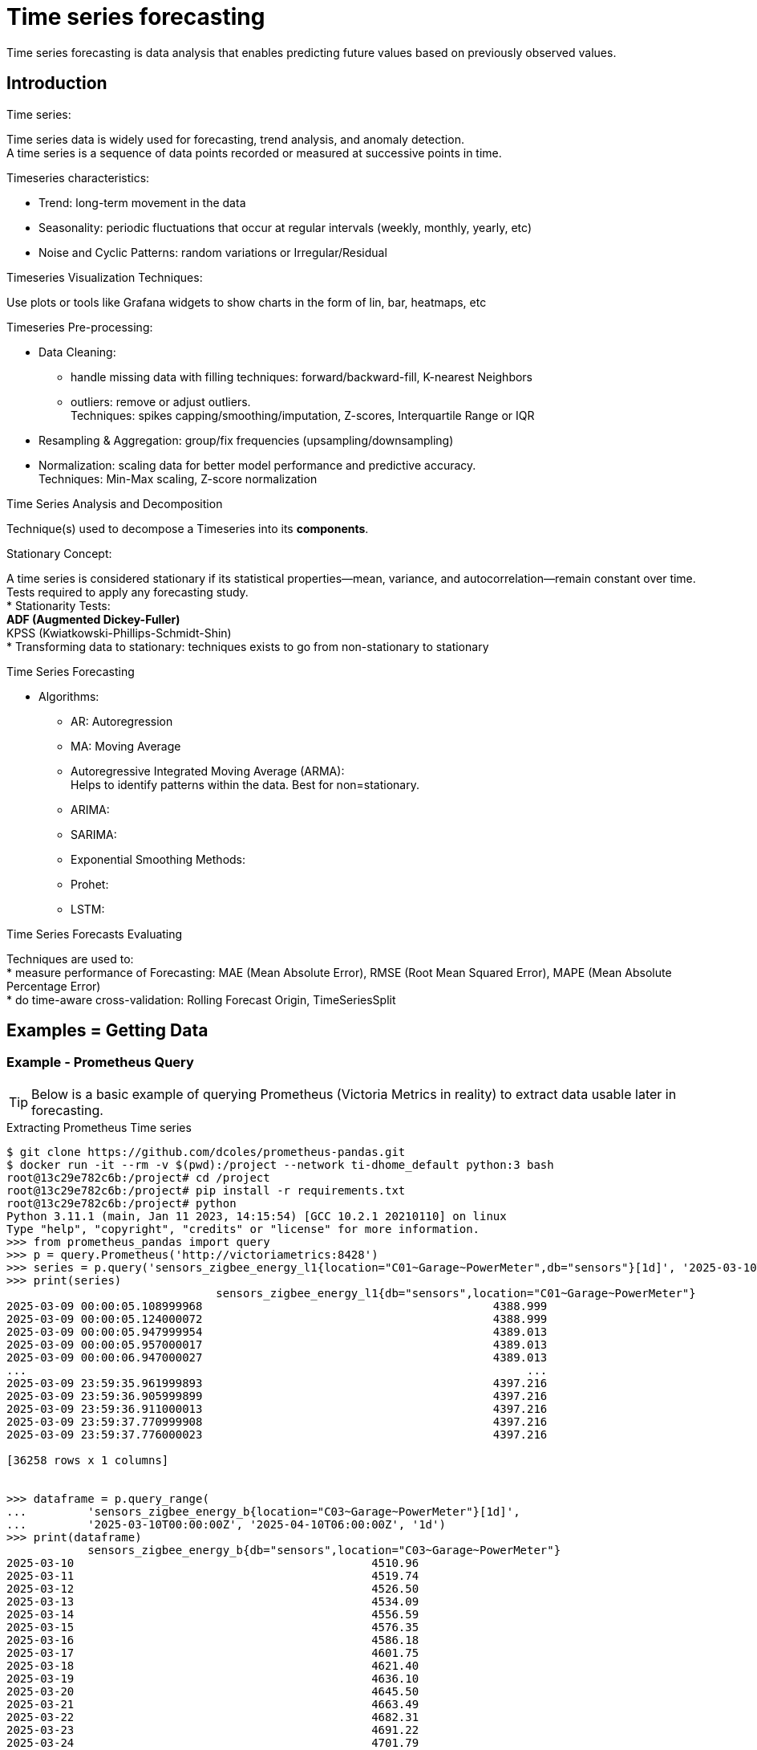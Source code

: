 = Time series forecasting
:hardbreaks-option:

Time series forecasting is data analysis that enables predicting future values based on previously observed values.

== Introduction

.Time series:
Time series data is widely used for forecasting, trend analysis, and anomaly detection.
A time series is a sequence of data points recorded or measured at successive points in time.

.Timeseries characteristics:
* Trend: long-term movement in the data
* Seasonality: periodic fluctuations that occur at regular intervals (weekly, monthly, yearly, etc)
* Noise and Cyclic Patterns: random variations or Irregular/Residual

.Timeseries Visualization Techniques:
Use plots or tools like Grafana widgets to show charts in the form of lin, bar, heatmaps, etc

.Timeseries Pre-processing:
* Data Cleaning: 
** handle missing data with filling techniques: forward/backward-fill, K-nearest Neighbors
** outliers: remove or adjust outliers.
Techniques: spikes capping/smoothing/imputation, Z-scores, Interquartile Range or IQR
* Resampling & Aggregation: group/fix frequencies (upsampling/downsampling)
* Normalization: scaling data for better model performance and predictive accuracy.
Techniques: Min-Max scaling, Z-score normalization

.Time Series Analysis and Decomposition
Technique(s) used to decompose a Timeseries into its *components*.

.Stationary Concept:
A time series is considered stationary if its statistical properties—mean, variance, and autocorrelation—remain constant over time.
Tests required to apply any forecasting study.
* Stationarity Tests:
** ADF (Augmented Dickey-Fuller)
** KPSS (Kwiatkowski-Phillips-Schmidt-Shin)
* Transforming data to stationary: techniques exists to go from non-stationary to stationary

.Time Series Forecasting
* Algorithms:
** AR: Autoregression
** MA: Moving Average
** Autoregressive Integrated Moving Average (ARMA):
Helps to identify patterns within the data. Best for non=stationary.
** ARIMA:
** SARIMA:
** Exponential Smoothing Methods:
** Prohet:
** LSTM:

.Time Series Forecasts Evaluating
Techniques are used to:
* measure performance of Forecasting: MAE (Mean Absolute Error), RMSE (Root Mean Squared Error), MAPE (Mean Absolute Percentage Error)
* do time-aware cross-validation: Rolling Forecast Origin, TimeSeriesSplit



== Examples = Getting Data

=== Example - Prometheus Query

TIP: Below is a basic example of querying Prometheus (Victoria Metrics in reality) to extract data usable later in forecasting.

.Extracting Prometheus Time series
[source, bash]
----
$ git clone https://github.com/dcoles/prometheus-pandas.git
$ docker run -it --rm -v $(pwd):/project --network ti-dhome_default python:3 bash
root@13c29e782c6b:/project# cd /project
root@13c29e782c6b:/project# pip install -r requirements.txt
root@13c29e782c6b:/project# python 
Python 3.11.1 (main, Jan 11 2023, 14:15:54) [GCC 10.2.1 20210110] on linux
Type "help", "copyright", "credits" or "license" for more information.
>>> from prometheus_pandas import query
>>> p = query.Prometheus('http://victoriametrics:8428')
>>> series = p.query('sensors_zigbee_energy_l1{location="C01~Garage~PowerMeter",db="sensors"}[1d]', '2025-03-10T00:00:00Z')
>>> print(series)
                               sensors_zigbee_energy_l1{db="sensors",location="C01~Garage~PowerMeter"}
2025-03-09 00:00:05.108999968                                           4388.999                      
2025-03-09 00:00:05.124000072                                           4388.999                      
2025-03-09 00:00:05.947999954                                           4389.013                      
2025-03-09 00:00:05.957000017                                           4389.013                      
2025-03-09 00:00:06.947000027                                           4389.013                      
...                                                                          ...                      
2025-03-09 23:59:35.961999893                                           4397.216                      
2025-03-09 23:59:36.905999899                                           4397.216                      
2025-03-09 23:59:36.911000013                                           4397.216                      
2025-03-09 23:59:37.770999908                                           4397.216                      
2025-03-09 23:59:37.776000023                                           4397.216                      

[36258 rows x 1 columns]


>>> dataframe = p.query_range(
...         'sensors_zigbee_energy_b{location="C03~Garage~PowerMeter"}[1d]',
...         '2025-03-10T00:00:00Z', '2025-04-10T06:00:00Z', '1d')
>>> print(dataframe)
            sensors_zigbee_energy_b{db="sensors",location="C03~Garage~PowerMeter"}
2025-03-10                                            4510.96                     
2025-03-11                                            4519.74                     
2025-03-12                                            4526.50                     
2025-03-13                                            4534.09                     
2025-03-14                                            4556.59                     
2025-03-15                                            4576.35                     
2025-03-16                                            4586.18                     
2025-03-17                                            4601.75                     
2025-03-18                                            4621.40                     
2025-03-19                                            4636.10                     
2025-03-20                                            4645.50                     
2025-03-21                                            4663.49                     
2025-03-22                                            4682.31                     
2025-03-23                                            4691.22                     
2025-03-24                                            4701.79                     
2025-03-25                                            4711.21                     
2025-03-26                                            4727.84                     
2025-03-27                                            4746.99                     
2025-03-28                                            4753.54                     
2025-03-29                                            4771.46                     
2025-03-30                                            4787.84                     
2025-03-31                                            4797.15                     
2025-04-01                                            4804.08                     
2025-04-02                                            4824.13                     
2025-04-03                                            4841.53                     
2025-04-04                                            4847.65                     
2025-04-05                                            4853.89                     
2025-04-06                                            4875.21                     
2025-04-07                                            4894.73                     
2025-04-08                                            4900.80                     
2025-04-09                                            4906.08                     
2025-04-10                                            4911.21 
----

== References

.Guides
* link:https://medium.com/@wainaina.pierre/the-complete-guide-to-time-series-forecasting-models-ef9c8cd40037[Medium Article - Complete Guide to Time Series forecasting]

.Prometheus
* link:https://github.com/dcoles/prometheus-pandas[Prometheus - Pandas]